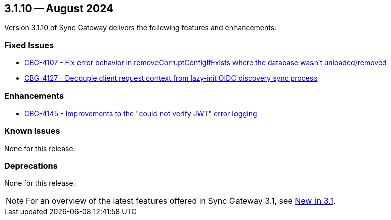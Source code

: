 == 3.1.10 -- August 2024

Version 3.1.10 of Sync Gateway delivers the following features and enhancements:

[#maint-3-1-10]
=== Fixed Issues

* https://issues.couchbase.com/browse/CBG-4107[CBG-4107 -  Fix error behavior in removeCorruptConfigIfExists where the database wasn't unloaded/removed]

* https://issues.couchbase.com/browse/CBG-4127[CBG-4127 - Decouple client request context from lazy-init OIDC discovery sync process]

=== Enhancements

* https://issues.couchbase.com/browse/CBG-4145[CBG-4145 -  Improvements to the "could not verify JWT" error logging]

=== Known Issues

None for this release.

=== Deprecations

None for this release.

NOTE: For an overview of the latest features offered in Sync Gateway 3.1, see xref:whatsnew.adoc[New in 3.1].
